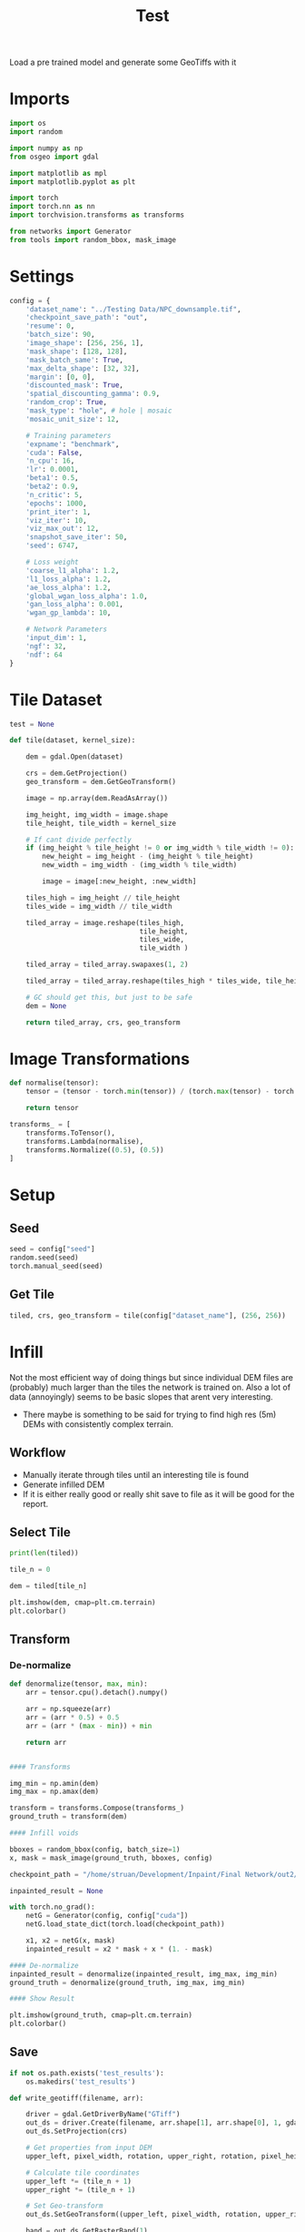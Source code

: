 #+title: Test
#+property: header-args :session test

Load a pre trained model and generate some GeoTiffs with it

* Imports
#+begin_src jupyter-python
import os
import random

import numpy as np
from osgeo import gdal

import matplotlib as mpl
import matplotlib.pyplot as plt

import torch
import torch.nn as nn
import torchvision.transforms as transforms

from networks import Generator
from tools import random_bbox, mask_image
#+end_src

#+RESULTS:

* Settings
#+begin_src jupyter-python
config = {
    'dataset_name': "../Testing Data/NPC_downsample.tif",
    'checkpoint_save_path': "out",
    'resume': 0,
    'batch_size': 90,
    'image_shape': [256, 256, 1],
    'mask_shape': [128, 128],
    'mask_batch_same': True,
    'max_delta_shape': [32, 32],
    'margin': [0, 0],
    'discounted_mask': True,
    'spatial_discounting_gamma': 0.9,
    'random_crop': True,
    'mask_type': "hole", # hole | mosaic
    'mosaic_unit_size': 12,

    # Training parameters
    'expname': "benchmark",
    'cuda': False,
    'n_cpu': 16,
    'lr': 0.0001,
    'beta1': 0.5,
    'beta2': 0.9,
    'n_critic': 5,
    'epochs': 1000,
    'print_iter': 1,
    'viz_iter': 10,
    'viz_max_out': 12,
    'snapshot_save_iter': 50,
    'seed': 6747,

    # Loss weight
    'coarse_l1_alpha': 1.2,
    'l1_loss_alpha': 1.2,
    'ae_loss_alpha': 1.2,
    'global_wgan_loss_alpha': 1.0,
    'gan_loss_alpha': 0.001,
    'wgan_gp_lambda': 10,

    # Network Parameters
    'input_dim': 1,
    'ngf': 32,
    'ndf': 64
}
#+end_src

#+RESULTS:

* Tile Dataset
#+begin_src jupyter-python
test = None

def tile(dataset, kernel_size):

    dem = gdal.Open(dataset)

    crs = dem.GetProjection()
    geo_transform = dem.GetGeoTransform()

    image = np.array(dem.ReadAsArray())

    img_height, img_width = image.shape
    tile_height, tile_width = kernel_size

    # If cant divide perfectly
    if (img_height % tile_height != 0 or img_width % tile_width != 0):
        new_height = img_height - (img_height % tile_height)
        new_width = img_width - (img_width % tile_width)

        image = image[:new_height, :new_width]

    tiles_high = img_height // tile_height
    tiles_wide = img_width // tile_width

    tiled_array = image.reshape(tiles_high,
                                tile_height,
                                tiles_wide,
                                tile_width )

    tiled_array = tiled_array.swapaxes(1, 2)

    tiled_array = tiled_array.reshape(tiles_high * tiles_wide, tile_height, tile_width)

    # GC should get this, but just to be safe
    dem = None

    return tiled_array, crs, geo_transform

#+end_src

#+RESULTS:

* Image Transformations
#+begin_src jupyter-python
def normalise(tensor):
    tensor = (tensor - torch.min(tensor)) / (torch.max(tensor) - torch.min(tensor))

    return tensor

transforms_ = [
    transforms.ToTensor(),
    transforms.Lambda(normalise),
    transforms.Normalize((0.5), (0.5))
]
#+end_src

#+RESULTS:

* Setup
** Seed

#+begin_src jupyter-python
seed = config["seed"]
random.seed(seed)
torch.manual_seed(seed)
#+end_src

#+RESULTS:
: <torch._C.Generator at 0x7fe58f68f1f0>

** Get Tile
#+begin_src jupyter-python
tiled, crs, geo_transform = tile(config["dataset_name"], (256, 256))
#+end_src

#+RESULTS:

* Infill

Not the most efficient way of doing things but since individual DEM files are (probably) much larger than the tiles the network is trained on.
Also a lot of data (annoyingly) seems to be basic slopes that arent very interesting.
 - There maybe is something to be said for trying to find high res (5m) DEMs with consistently complex terrain.

** Workflow
 - Manually iterate through tiles until an interesting tile is found
 - Generate infilled DEM
 - If it is either really good or really shit save to file as it will be good for the report.

** Select Tile

#+begin_src jupyter-python
print(len(tiled))
#+end_src

#+RESULTS:
: 49

#+begin_src jupyter-python
tile_n = 0

dem = tiled[tile_n]

plt.imshow(dem, cmap=plt.cm.terrain)
plt.colorbar()
#+end_src

#+RESULTS:
:RESULTS:
: <matplotlib.colorbar.Colorbar at 0x7fe3cf32dc30>
[[file:./.ob-jupyter/5fb72e6ea8031f935ec4c0e2ac660b21263665a0.png]]
:END:

** Transform

*** De-normalize
#+begin_src jupyter-python
def denormalize(tensor, max, min):
    arr = tensor.cpu().detach().numpy()

    arr = np.squeeze(arr)
    arr = (arr * 0.5) + 0.5
    arr = (arr * (max - min)) + min

    return arr
#+end_src

#+RESULTS:

#+begin_src jupyter-python

#### Transforms

img_min = np.amin(dem)
img_max = np.amax(dem)

transform = transforms.Compose(transforms_)
ground_truth = transform(dem)

#### Infill voids

bboxes = random_bbox(config, batch_size=1)
x, mask = mask_image(ground_truth, bboxes, config)

checkpoint_path = "/home/struan/Development/Inpaint/Final Network/out2/saved_models/gen_00001000.pt"

inpainted_result = None

with torch.no_grad():
    netG = Generator(config, config["cuda"])
    netG.load_state_dict(torch.load(checkpoint_path))

    x1, x2 = netG(x, mask)
    inpainted_result = x2 * mask + x * (1. - mask)

#### De-normalize
inpainted_result = denormalize(inpainted_result, img_max, img_min)
ground_truth = denormalize(ground_truth, img_max, img_min)

#### Show Result

plt.imshow(ground_truth, cmap=plt.cm.terrain)
plt.colorbar()
#+end_src

#+RESULTS:
:RESULTS:
: <matplotlib.colorbar.Colorbar at 0x7fe3cf21f3d0>
[[file:./.ob-jupyter/5fb72e6ea8031f935ec4c0e2ac660b21263665a0.png]]
:END:

** Save

#+begin_src jupyter-python
if not os.path.exists('test_results'):
    os.makedirs('test_results')

def write_geotiff(filename, arr):

    driver = gdal.GetDriverByName("GTiff")
    out_ds = driver.Create(filename, arr.shape[1], arr.shape[0], 1, gdal.GDT_Float32)
    out_ds.SetProjection(crs)

    # Get properties from input DEM
    upper_left, pixel_width, rotation, upper_right, rotation, pixel_height = geo_transform

    # Calculate tile coordinates
    upper_left *= (tile_n + 1)
    upper_right *= (tile_n + 1)

    # Set Geo-transform
    out_ds.SetGeoTransform((upper_left, pixel_width, rotation, upper_right, rotation, pixel_height))

    band = out_ds.GetRasterBand(1)
    band.WriteArray(arr)
    band.FlushCache()
    band.ComputeStatistics(False)

write_geotiff(f'test_results/{tile_n}_inpaint.tif', inpainted_result)
write_geotiff(f'test_results/{tile_n}_gt.tif', ground_truth)
#+end_src

#+RESULTS:
